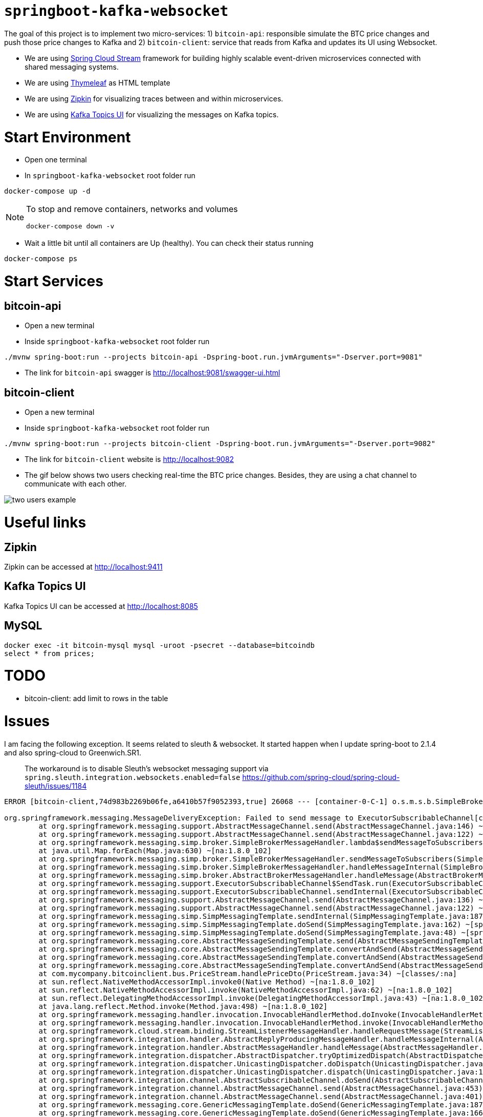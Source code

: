 = `springboot-kafka-websocket`

The goal of this project is to implement two micro-services: 1) `bitcoin-api`: responsible simulate the BTC price changes
and push those price changes to Kafka and 2) `bitcoin-client`: service that reads from Kafka and updates its UI using
Websocket.

* We are using https://docs.spring.io/spring-cloud-stream/docs/current/reference/htmlsingle[Spring Cloud Stream]
framework for building highly scalable event-driven microservices connected with shared messaging systems.

* We are using https://www.thymeleaf.org/[Thymeleaf] as HTML template

* We are using https://zipkin.io[Zipkin] for visualizing traces between and within microservices.

* We are using https://github.com/Landoop/kafka-topics-ui[Kafka Topics UI] for visualizing the messages on Kafka topics.

= Start Environment

- Open one terminal

- In `springboot-kafka-websocket` root folder run
```
docker-compose up -d
```
[NOTE]
====
To stop and remove containers, networks and volumes
```
docker-compose down -v
```
====

- Wait a little bit until all containers are Up (healthy). You can check their status running
```
docker-compose ps
```

= Start Services

== bitcoin-api

- Open a new terminal

- Inside `springboot-kafka-websocket` root folder run
```
./mvnw spring-boot:run --projects bitcoin-api -Dspring-boot.run.jvmArguments="-Dserver.port=9081"
```

- The link for `bitcoin-api` swagger is http://localhost:9081/swagger-ui.html

== bitcoin-client

- Open a new terminal

- Inside `springboot-kafka-websocket` root folder run
```
./mvnw spring-boot:run --projects bitcoin-client -Dspring-boot.run.jvmArguments="-Dserver.port=9082"
```

- The link for `bitcoin-client` website is http://localhost:9082

- The gif below shows two users checking real-time the BTC price changes. Besides, they are using a chat channel to
communicate with each other.

image::./images/two-users-example.gif[]

= Useful links

== Zipkin

Zipkin can be accessed at http://localhost:9411

== Kafka Topics UI

Kafka Topics UI can be accessed at http://localhost:8085

== MySQL
```
docker exec -it bitcoin-mysql mysql -uroot -psecret --database=bitcoindb
select * from prices;
```

= TODO

- bitcoin-client: add limit to rows in the table

= Issues

I am facing the following exception. It seems related to sleuth & websocket. It started happen when I update spring-boot to
2.1.4 and also spring-cloud to Greenwich.SR1.

> The workaround is to disable Sleuth's websocket messaging support via `spring.sleuth.integration.websockets.enabled=false`
https://github.com/spring-cloud/spring-cloud-sleuth/issues/1184

```
ERROR [bitcoin-client,74d983b2269b06fe,a6410b57f9052393,true] 26068 --- [container-0-C-1] o.s.m.s.b.SimpleBrokerMessageHandler     : Failed to send GenericMessage [payload=byte[62], headers={simpMessageType=MESSAGE, simpDestination=/topic/prices, spanTraceId=74d983b2269b06fe, spanId=d4386ddbd580efbd, spanParentSpanId=ee2caefd848bd085, nativeHeaders={spanTraceId=[74d983b2269b06fe], spanId=[d4386ddbd580efbd], spanParentSpanId=[ee2caefd848bd085], spanSampled=[1]}, spanSampled=1, contentType=application/json;charset=UTF-8}]

org.springframework.messaging.MessageDeliveryException: Failed to send message to ExecutorSubscribableChannel[clientOutboundChannel]; nested exception is java.lang.UnsupportedOperationException
        at org.springframework.messaging.support.AbstractMessageChannel.send(AbstractMessageChannel.java:146) ~[spring-messaging-5.1.5.RELEASE.jar:5.1.5.RELEASE]
        at org.springframework.messaging.support.AbstractMessageChannel.send(AbstractMessageChannel.java:122) ~[spring-messaging-5.1.5.RELEASE.jar:5.1.5.RELEASE]
        at org.springframework.messaging.simp.broker.SimpleBrokerMessageHandler.lambda$sendMessageToSubscribers$0(SimpleBrokerMessageHandler.java:401) ~[spring-messaging-5.1.5.RELEASE.jar:5.1.5.RELEASE]
        at java.util.Map.forEach(Map.java:630) ~[na:1.8.0_102]
        at org.springframework.messaging.simp.broker.SimpleBrokerMessageHandler.sendMessageToSubscribers(SimpleBrokerMessageHandler.java:388) ~[spring-messaging-5.1.5.RELEASE.jar:5.1.5.RELEASE]
        at org.springframework.messaging.simp.broker.SimpleBrokerMessageHandler.handleMessageInternal(SimpleBrokerMessageHandler.java:304) ~[spring-messaging-5.1.5.RELEASE.jar:5.1.5.RELEASE]
        at org.springframework.messaging.simp.broker.AbstractBrokerMessageHandler.handleMessage(AbstractBrokerMessageHandler.java:256) ~[spring-messaging-5.1.5.RELEASE.jar:5.1.5.RELEASE]
        at org.springframework.messaging.support.ExecutorSubscribableChannel$SendTask.run(ExecutorSubscribableChannel.java:144) ~[spring-messaging-5.1.5.RELEASE.jar:5.1.5.RELEASE]
        at org.springframework.messaging.support.ExecutorSubscribableChannel.sendInternal(ExecutorSubscribableChannel.java:100) ~[spring-messaging-5.1.5.RELEASE.jar:5.1.5.RELEASE]
        at org.springframework.messaging.support.AbstractMessageChannel.send(AbstractMessageChannel.java:136) ~[spring-messaging-5.1.5.RELEASE.jar:5.1.5.RELEASE]
        at org.springframework.messaging.support.AbstractMessageChannel.send(AbstractMessageChannel.java:122) ~[spring-messaging-5.1.5.RELEASE.jar:5.1.5.RELEASE]
        at org.springframework.messaging.simp.SimpMessagingTemplate.sendInternal(SimpMessagingTemplate.java:187) ~[spring-messaging-5.1.5.RELEASE.jar:5.1.5.RELEASE]
        at org.springframework.messaging.simp.SimpMessagingTemplate.doSend(SimpMessagingTemplate.java:162) ~[spring-messaging-5.1.5.RELEASE.jar:5.1.5.RELEASE]
        at org.springframework.messaging.simp.SimpMessagingTemplate.doSend(SimpMessagingTemplate.java:48) ~[spring-messaging-5.1.5.RELEASE.jar:5.1.5.RELEASE]
        at org.springframework.messaging.core.AbstractMessageSendingTemplate.send(AbstractMessageSendingTemplate.java:109) ~[spring-messaging-5.1.5.RELEASE.jar:5.1.5.RELEASE]
        at org.springframework.messaging.core.AbstractMessageSendingTemplate.convertAndSend(AbstractMessageSendingTemplate.java:151) ~[spring-messaging-5.1.5.RELEASE.jar:5.1.5.RELEASE]
        at org.springframework.messaging.core.AbstractMessageSendingTemplate.convertAndSend(AbstractMessageSendingTemplate.java:129) ~[spring-messaging-5.1.5.RELEASE.jar:5.1.5.RELEASE]
        at org.springframework.messaging.core.AbstractMessageSendingTemplate.convertAndSend(AbstractMessageSendingTemplate.java:122) ~[spring-messaging-5.1.5.RELEASE.jar:5.1.5.RELEASE]
        at com.mycompany.bitcoinclient.bus.PriceStream.handlePriceDto(PriceStream.java:34) ~[classes/:na]
        at sun.reflect.NativeMethodAccessorImpl.invoke0(Native Method) ~[na:1.8.0_102]
        at sun.reflect.NativeMethodAccessorImpl.invoke(NativeMethodAccessorImpl.java:62) ~[na:1.8.0_102]
        at sun.reflect.DelegatingMethodAccessorImpl.invoke(DelegatingMethodAccessorImpl.java:43) ~[na:1.8.0_102]
        at java.lang.reflect.Method.invoke(Method.java:498) ~[na:1.8.0_102]
        at org.springframework.messaging.handler.invocation.InvocableHandlerMethod.doInvoke(InvocableHandlerMethod.java:170) ~[spring-messaging-5.1.5.RELEASE.jar:5.1.5.RELEASE]
        at org.springframework.messaging.handler.invocation.InvocableHandlerMethod.invoke(InvocableHandlerMethod.java:120) ~[spring-messaging-5.1.5.RELEASE.jar:5.1.5.RELEASE]
        at org.springframework.cloud.stream.binding.StreamListenerMessageHandler.handleRequestMessage(StreamListenerMessageHandler.java:55) ~[spring-cloud-stream-2.1.0.RC4.jar:2.1.0.RC4]
        at org.springframework.integration.handler.AbstractReplyProducingMessageHandler.handleMessageInternal(AbstractReplyProducingMessageHandler.java:123) ~[spring-integration-core-5.1.3.RELEASE.jar:5.1.3.RELEASE]
        at org.springframework.integration.handler.AbstractMessageHandler.handleMessage(AbstractMessageHandler.java:162) ~[spring-integration-core-5.1.3.RELEASE.jar:5.1.3.RELEASE]
        at org.springframework.integration.dispatcher.AbstractDispatcher.tryOptimizedDispatch(AbstractDispatcher.java:115) ~[spring-integration-core-5.1.3.RELEASE.jar:5.1.3.RELEASE]
        at org.springframework.integration.dispatcher.UnicastingDispatcher.doDispatch(UnicastingDispatcher.java:132) ~[spring-integration-core-5.1.3.RELEASE.jar:5.1.3.RELEASE]
        at org.springframework.integration.dispatcher.UnicastingDispatcher.dispatch(UnicastingDispatcher.java:105) ~[spring-integration-core-5.1.3.RELEASE.jar:5.1.3.RELEASE]
        at org.springframework.integration.channel.AbstractSubscribableChannel.doSend(AbstractSubscribableChannel.java:73) ~[spring-integration-core-5.1.3.RELEASE.jar:5.1.3.RELEASE]
        at org.springframework.integration.channel.AbstractMessageChannel.send(AbstractMessageChannel.java:453) ~[spring-integration-core-5.1.3.RELEASE.jar:5.1.3.RELEASE]
        at org.springframework.integration.channel.AbstractMessageChannel.send(AbstractMessageChannel.java:401) ~[spring-integration-core-5.1.3.RELEASE.jar:5.1.3.RELEASE]
        at org.springframework.messaging.core.GenericMessagingTemplate.doSend(GenericMessagingTemplate.java:187) ~[spring-messaging-5.1.5.RELEASE.jar:5.1.5.RELEASE]
        at org.springframework.messaging.core.GenericMessagingTemplate.doSend(GenericMessagingTemplate.java:166) ~[spring-messaging-5.1.5.RELEASE.jar:5.1.5.RELEASE]
        at org.springframework.messaging.core.GenericMessagingTemplate.doSend(GenericMessagingTemplate.java:47) ~[spring-messaging-5.1.5.RELEASE.jar:5.1.5.RELEASE]
        at org.springframework.messaging.core.AbstractMessageSendingTemplate.send(AbstractMessageSendingTemplate.java:109) ~[spring-messaging-5.1.5.RELEASE.jar:5.1.5.RELEASE]
        at org.springframework.integration.endpoint.MessageProducerSupport.sendMessage(MessageProducerSupport.java:205) ~[spring-integration-core-5.1.3.RELEASE.jar:5.1.3.RELEASE]
        at org.springframework.integration.kafka.inbound.KafkaMessageDrivenChannelAdapter.sendMessageIfAny(KafkaMessageDrivenChannelAdapter.java:369) ~[spring-integration-kafka-3.1.0.RELEASE.jar:3.1.0.RELEASE]
        at org.springframework.integration.kafka.inbound.KafkaMessageDrivenChannelAdapter.access$400(KafkaMessageDrivenChannelAdapter.java:74) ~[spring-integration-kafka-3.1.0.RELEASE.jar:3.1.0.RELEASE]
        at org.springframework.integration.kafka.inbound.KafkaMessageDrivenChannelAdapter$IntegrationRecordMessageListener.onMessage(KafkaMessageDrivenChannelAdapter.java:431) ~[spring-integration-kafka-3.1.0.RELEASE.jar:3.1.0.RELEASE]
        at org.springframework.integration.kafka.inbound.KafkaMessageDrivenChannelAdapter$IntegrationRecordMessageListener.onMessage(KafkaMessageDrivenChannelAdapter.java:402) ~[spring-integration-kafka-3.1.0.RELEASE.jar:3.1.0.RELEASE]
        at org.springframework.kafka.listener.adapter.RetryingMessageListenerAdapter.lambda$onMessage$0(RetryingMessageListenerAdapter.java:120) ~[spring-kafka-2.2.4.RELEASE.jar:2.2.4.RELEASE]
        at org.springframework.retry.support.RetryTemplate.doExecute(RetryTemplate.java:287) ~[spring-retry-1.2.4.RELEASE.jar:na]
        at org.springframework.retry.support.RetryTemplate.execute(RetryTemplate.java:211) ~[spring-retry-1.2.4.RELEASE.jar:na]
        at org.springframework.kafka.listener.adapter.RetryingMessageListenerAdapter.onMessage(RetryingMessageListenerAdapter.java:114) ~[spring-kafka-2.2.4.RELEASE.jar:2.2.4.RELEASE]
        at org.springframework.kafka.listener.adapter.RetryingMessageListenerAdapter.onMessage(RetryingMessageListenerAdapter.java:40) ~[spring-kafka-2.2.4.RELEASE.jar:2.2.4.RELEASE]
        at org.springframework.kafka.listener.KafkaMessageListenerContainer$ListenerConsumer.doInvokeOnMessage(KafkaMessageListenerContainer.java:1224) ~[spring-kafka-2.2.4.RELEASE.jar:2.2.4.RELEASE]
        at org.springframework.kafka.listener.KafkaMessageListenerContainer$ListenerConsumer.invokeOnMessage(KafkaMessageListenerContainer.java:1217) ~[spring-kafka-2.2.4.RELEASE.jar:2.2.4.RELEASE]
        at org.springframework.kafka.listener.KafkaMessageListenerContainer$ListenerConsumer.doInvokeRecordListener(KafkaMessageListenerContainer.java:1178) ~[spring-kafka-2.2.4.RELEASE.jar:2.2.4.RELEASE]
        at org.springframework.kafka.listener.KafkaMessageListenerContainer$ListenerConsumer.doInvokeWithRecords(KafkaMessageListenerContainer.java:1159) ~[spring-kafka-2.2.4.RELEASE.jar:2.2.4.RELEASE]
        at org.springframework.kafka.listener.KafkaMessageListenerContainer$ListenerConsumer.invokeRecordListener(KafkaMessageListenerContainer.java:1099) ~[spring-kafka-2.2.4.RELEASE.jar:2.2.4.RELEASE]
        at org.springframework.kafka.listener.KafkaMessageListenerContainer$ListenerConsumer.invokeListener(KafkaMessageListenerContainer.java:934) ~[spring-kafka-2.2.4.RELEASE.jar:2.2.4.RELEASE]
        at org.springframework.kafka.listener.KafkaMessageListenerContainer$ListenerConsumer.pollAndInvoke(KafkaMessageListenerContainer.java:750) ~[spring-kafka-2.2.4.RELEASE.jar:2.2.4.RELEASE]
        at org.springframework.kafka.listener.KafkaMessageListenerContainer$ListenerConsumer.run(KafkaMessageListenerContainer.java:699) ~[spring-kafka-2.2.4.RELEASE.jar:2.2.4.RELEASE]
        at java.util.concurrent.Executors$RunnableAdapter.call(Executors.java:511) ~[na:1.8.0_102]
        at java.util.concurrent.FutureTask.run(FutureTask.java:266) ~[na:1.8.0_102]
        at java.lang.Thread.run(Thread.java:745) ~[na:1.8.0_102]
Caused by: java.lang.UnsupportedOperationException: null
        at java.util.Collections$UnmodifiableMap.remove(Collections.java:1460) ~[na:1.8.0_102]
        at org.springframework.messaging.support.NativeMessageHeaderAccessor.removeNativeHeader(NativeMessageHeaderAccessor.java:209) ~[spring-messaging-5.1.5.RELEASE.jar:5.1.5.RELEASE]
        at org.springframework.cloud.sleuth.instrument.messaging.MessageHeaderPropagation.removeAnyTraceHeaders(MessageHeaderPropagation.java:85) ~[spring-cloud-sleuth-core-2.1.0.RC3.jar:2.1.0.RC3]
        at org.springframework.cloud.sleuth.instrument.messaging.TracingChannelInterceptor.preSend(TracingChannelInterceptor.java:156) ~[spring-cloud-sleuth-core-2.1.0.RC3.jar:2.1.0.RC3]
        at org.springframework.messaging.support.AbstractMessageChannel$ChannelInterceptorChain.applyPreSend(AbstractMessageChannel.java:178) ~[spring-messaging-5.1.5.RELEASE.jar:5.1.5.RELEASE]
        at org.springframework.messaging.support.AbstractMessageChannel.send(AbstractMessageChannel.java:132) ~[spring-messaging-5.1.5.RELEASE.jar:5.1.5.RELEASE]
        ... 58 common frames omitted
```